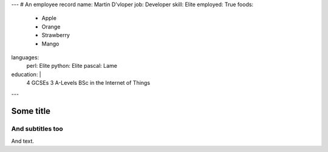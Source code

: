 ---
# An employee record
name: Martin D'vloper
job: Developer
skill: Elite
employed: True
foods:
   - Apple
   - Orange
   - Strawberry
   - Mango
languages:
   perl: Elite
   python: Elite
   pascal: Lame
education: |
   4 GCSEs
   3 A-Levels
   BSc in the Internet of Things
---

Some title
==========

And subtitles too
-----------------

And text.
